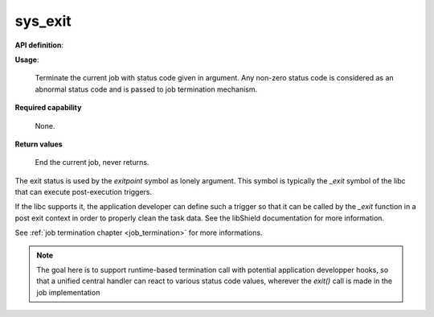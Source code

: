 sys_exit
""""""""

**API definition**:

.. code-block:: rust
   :caption: Rust UAPI for exit syscall

   mod uapi {
      fn exit(status: u32) -> Status
   }

.. code-block:: c
   :caption: C UAPI for exit syscall

   enum Status sys_exit(uint32_t status);


**Usage**:

   Terminate the current job with status code given in argument.
   Any non-zero status code is considered as an abnormal status code and is
   passed to job termination mechanism.

**Required capability**

   None.

**Return values**

   End the current job, never returns.

The exit status is used by the `exitpoint` symbol as lonely argument. This symbol is
typically the `_exit` symbol of the libc that can execute post-execution triggers.

If the libc supports it, the application developer can define such a trigger so
that it can be called by the `_exit` function in a post exit context in order to
properly clean the task data. See the libShield documentation for more information.

See :ref:`job termination chapter <job_termination>` for more informations.

.. note::
    The goal here is to support runtime-based termination call with potential
    application developper hooks, so that a unified central handler
    can react to various status code values, wherever the `exit()` call is made in the
    job implementation

